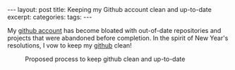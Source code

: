 #+STARTUP: showall indent
#+STARTUP: hidestars
#+OPTIONS: H:4 toc:nil
#+BEGIN_HTML
---
layout: post
title: Keeping my Github account clean and up-to-date
excerpt: 
categories: 
tags: 
---
#+END_HTML

My [[http://github.com/tnez][github account]] has become bloated with out-of-date repositories and
projects that were abandoned before completion. In the spirit of New
Year's resolutions, I vow to keep my [[http://github.com/tnez][github]] clean!

#+CAPTION: Proposed process to keep github clean and up-to-date
#+NAME: github-clean
[[file:{{site.url}}/public/media/2014-12-23-flowchart.png]]
